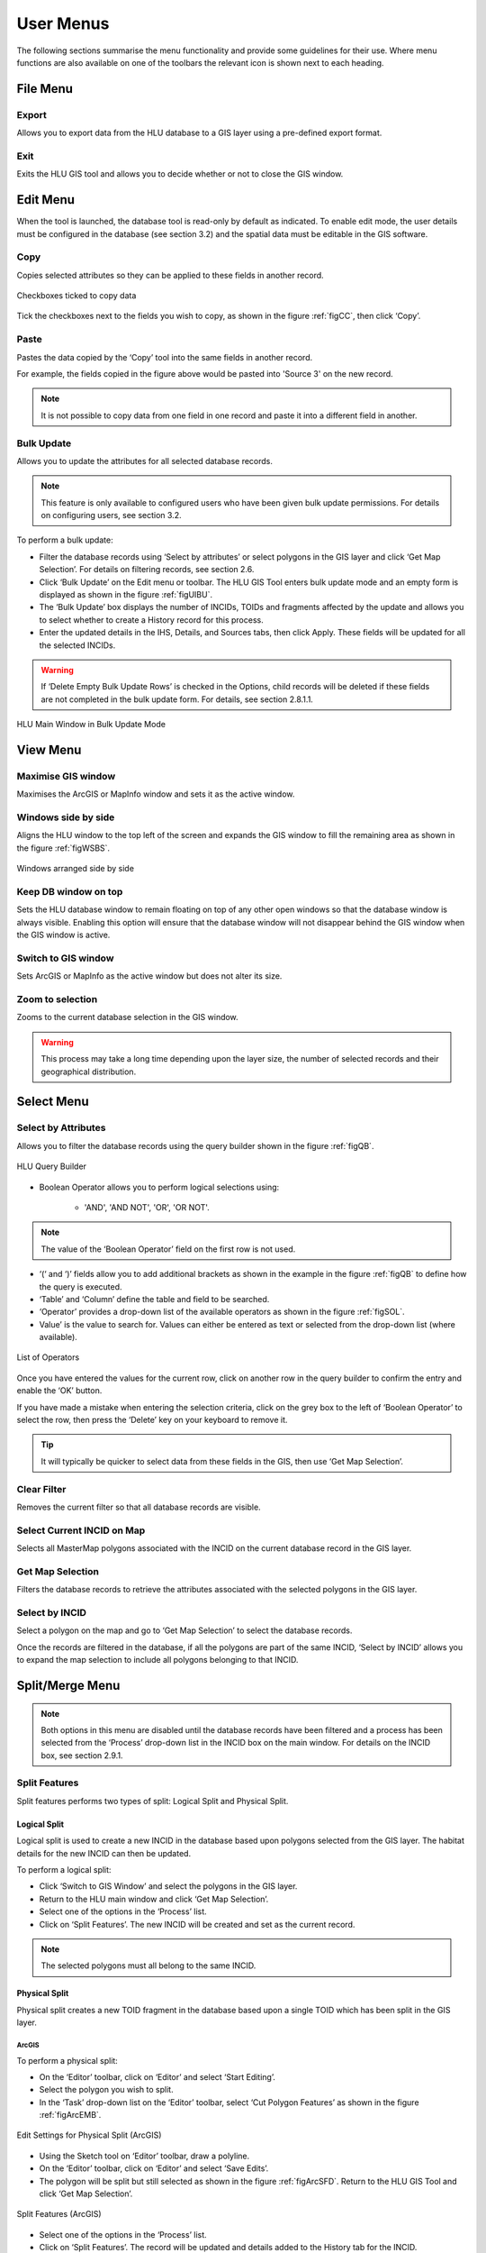 
**********
User Menus
**********

The following sections summarise the menu functionality and provide some guidelines for their use. Where menu functions are also available on one of the toolbars the relevant icon is shown next to each heading.

.. _file_menu:

File Menu
=========

.. |export| image:: ../images/icons/FileExport.png
	:height: 16px
	:width: 16px

|export| Export
---------------

Allows you to export data from the HLU database to a GIS layer using a pre-defined export format.

.. seealso::
	See :ref:`export_window` for more information.

.. |exit| image:: ../images/icons/FileExit.png
	:height: 16px
	:width: 16px

|exit| Exit
-----------

Exits the HLU GIS tool and allows you to decide whether or not to close the GIS window.

.. raw:: latex

	\newpage

.. _edit_menu:

Edit Menu
=========

When the tool is launched, the database tool is read-only by default as indicated. To enable edit mode, the user details must be configured in the database (see section 3.2) and the spatial data must be editable in the GIS software.

.. |copy| image:: ../images/icons/EditCopy.png
	:height: 16px
	:width: 16px

|copy| Copy
-----------

Copies selected attributes so they can be applied to these fields in another record.

.. _figCC:

.. figure:: ../images/figures/CopyCheckboxes.png
	:align: center

	Checkboxes ticked to copy data

Tick the checkboxes next to the fields you wish to copy, as shown in the figure :ref:`figCC`, then click ‘Copy’.

.. |paste| image:: ../images/icons/EditPaste.png
	:height: 16px
	:width: 16px

|paste| Paste
-------------

Pastes the data copied by the ‘Copy’ tool into the same fields in another record.

For example, the fields copied in the figure above would be pasted into 'Source 3' on the new record.

.. Note:: It is not possible to copy data from one field in one record and paste it into a different field in another.

.. |bulkupdate| image:: ../images/icons/EditBulkUpdate.png
	:height: 16px
	:width: 16px

|bulkupdate| Bulk Update
------------------------

Allows you to update the attributes for all selected database records.

.. Note:: This feature is only available to configured users who have been given bulk update permissions. For details on configuring users, see section 3.2.

To perform a bulk update:

* Filter the database records using ‘Select by attributes’ or select polygons in the GIS layer and click ‘Get Map Selection’. For details on filtering records, see section 2.6.

* Click ‘Bulk Update’ on the Edit menu or toolbar. The HLU GIS Tool enters bulk update mode and an empty form is displayed as shown in the figure :ref:`figUIBU`.

* The ‘Bulk Update’ box displays the number of INCIDs, TOIDs and fragments affected by the update and allows you to select whether to create a History record for this process.

* Enter the updated details in the IHS, Details, and Sources tabs, then click Apply. These fields will be updated for all the selected INCIDs.



.. Warning:: If ‘Delete Empty Bulk Update Rows’ is checked in the Options, child records will be deleted if these fields are not completed in the bulk update form. For details, see section 2.8.1.1.

.. _figUIBU:

.. figure:: ../images/figures/UserInterfaceBulkUpdate.png
	:align: center
	:scale: 60

	HLU Main Window in Bulk Update Mode

.. raw:: latex

	\newpage

View Menu
=========

.. |winmaximise| image:: ../images/icons/GisWinMaximise.png
	:height: 16px
	:width: 16px

|winmaximise| Maximise GIS window
---------------------------------

Maximises the ArcGIS or MapInfo window and sets it as the active window.

.. |winsidebyside| image:: ../images/icons/GisWinSideBySide.png
	:height: 16px
	:width: 16px

|winsidebyside| Windows side by side
------------------------------------

Aligns the HLU window to the top left of the screen and expands the GIS window to fill the remaining area as shown in the figure :ref:`figWSBS`.

.. _figWSBS:

.. figure:: ../images/figures/WindowsSideBySide.png
	:align: center

	Windows arranged side by side

Keep DB window on top
---------------------

Sets the HLU database window to remain floating on top of any other open windows so that the database window is always visible. Enabling this option will ensure that the database window will not disappear behind the GIS window when the GIS window is active.

.. |winswitch| image:: ../images/icons/GisWinSwitchTo.png
	:height: 16px
	:width: 16px

|winswitch| Switch to GIS window
--------------------------------

Sets ArcGIS or MapInfo as the active window but does not alter its size.

.. |zoom| image:: ../images/icons/ZoomSelection.png
	:height: 16px
	:width: 16px

|zoom| Zoom to selection
---------------------------

Zooms to the current database selection in the GIS window.



.. Warning:: This process may take a long time depending upon the layer size, the number of selected records and their geographical distribution.

.. raw:: latex

	\newpage

.. _select_menu:

Select Menu
===========

.. |selectbyattr| image:: ../images/icons/SelectByAttributes.png
	:height: 16px
	:width: 16px

|selectbyattr| Select by Attributes
-----------------------------------

Allows you to filter the database records using the query builder shown in the figure :ref:`figQB`.

.. _figQB:

.. figure:: ../images/figures/QueryBuilder.png
	:align: center

	HLU Query Builder

* Boolean Operator allows you to perform logical selections using:

	* 'AND', 'AND NOT', 'OR', 'OR NOT'.

.. Note:: The value of the ‘Boolean Operator’ field on the first row is not used.

* ‘(‘ and ‘)’ fields allow you to add additional brackets as shown in the example in the figure :ref:`figQB` to define how the query is executed.
* ‘Table’ and ‘Column’ define the table and field to be searched.
* ‘Operator’ provides a drop-down list of the available operators as shown in the figure :ref:`figSOL`.
* Value’ is the value to search for. Values can either be entered as text or selected from the drop-down list (where available).

.. _figSOL:

.. figure:: ../images/figures/SQLOperatorList.png
	:align: center

	List of Operators

Once you have entered the values for the current row, click on another row in the query builder to confirm the entry and enable the ‘OK’ button.

If you have made a mistake when entering the selection criteria, click on the grey box to the left of ‘Boolean Operator’ to select the row, then press the ‘Delete’ key on your keyboard to remove it.


.. Tip:: It will typically be quicker to select data from these fields in the GIS, then use ‘Get Map Selection’.

.. |clearfilter| image:: ../images/icons/ClearFilter.png
	:height: 16px
	:width: 16px

|clearfilter| Clear Filter
--------------------------

Removes the current filter so that all database records are visible.

.. |selectonmap| image:: ../images/icons/SelectOnMap.png
	:height: 16px
	:width: 16px

|selectonmap| Select Current INCID on Map
-----------------------------------------

Selects all MasterMap polygons associated with the INCID on the current database record in the GIS layer.

.. |getmapsel| image:: ../images/icons/ReadMapSelection.png
	:height: 16px
	:width: 16px

|getmapsel| Get Map Selection
-----------------------------

Filters the database records to retrieve the attributes associated with the selected polygons in the GIS layer.

.. |selectbyincid| image:: ../images/icons/SelectByIncid.png
	:height: 16px
	:width: 16px

|selectbyincid| Select by INCID
-------------------------------

Select a polygon on the map and go to ‘Get Map Selection’ to select the database records.

Once the records are filtered in the database, if all the polygons are part of the same INCID, ‘Select by INCID’ allows you to expand the map selection to include all polygons belonging to that INCID.

.. raw:: latex

	\newpage

.. _split_merge_menu:

Split/Merge Menu
================

.. Note:: Both options in this menu are disabled until the database records have been filtered and a process has been selected from the ‘Process’ drop-down list in the INCID box on the main window. For details on the INCID box, see section 2.9.1.

.. |split| image:: ../images/icons/SplitFeatures.png
	:height: 16px
	:width: 16px

|split| Split Features
----------------------

Split features performs two types of split: Logical Split and Physical Split.

Logical Split
^^^^^^^^^^^^^

Logical split is used to create a new INCID in the database based upon polygons selected from the GIS layer. The habitat details for the new INCID can then be updated.

To perform a logical split:

* Click ‘Switch to GIS Window’ and select the polygons in the GIS layer.
* Return to the HLU main window and click ‘Get Map Selection’.
* Select one of the options in the ‘Process’ list.
* Click on ‘Split Features’. The new INCID will be created and set as the current record.

.. Note:: The selected polygons must all belong to the same INCID.

Physical Split
^^^^^^^^^^^^^^

Physical split creates a new TOID fragment in the database based upon a single TOID which has been split in the GIS layer.

ArcGIS
""""""

To perform a physical split:

* On the ‘Editor’ toolbar, click on ‘Editor’ and select ‘Start Editing’.
* Select the polygon you wish to split.
* In the ‘Task’ drop-down list on the ‘Editor’ toolbar, select ‘Cut Polygon Features’ as shown in the figure :ref:`figArcEMB`.

.. _figArcEMB:

.. figure:: ../images/figures/ArcGISEditMenuBar.png
	:align: center

	Edit Settings for Physical Split (ArcGIS)

* Using the Sketch tool on ‘Editor’ toolbar, draw a polyline.
* On the ‘Editor’ toolbar, click on ‘Editor’ and select ‘Save Edits’.
* The polygon will be split but still selected as shown in the figure :ref:`figArcSFD`. Return to the HLU GIS Tool and click ‘Get Map Selection’.

.. _figArcSFD:

.. figure:: ../images/figures/ArcGISSplitFeaturesDiagram.png
	:align: center

	Split Features (ArcGIS)

* Select one of the options in the ‘Process’ list.
* Click on ‘Split Features’. The record will be updated and details added to the History tab for the INCID.

MapInfo
"""""""

To perform a physical split:

* Set the Cosmetic layer as ‘Editable’ and draw the polygon to split by.

.. Tip:: The Cosmetic layer should be used due to the time required for MapInfo to add a new polygon to the full HLU layer.

* Set the HLU layer as ‘Editable’.
* Select the polygon you wish to split and go to Objects > Set Target.
* Select the polygon in the Cosmetic layer and go to Objects > Split.
* In the Data Disaggregation box, ensure that ‘Method’ for all fields is set to ‘Value’ as shown in the figure :ref:`figMIDD`, then click OK.

.. _figMIDD:

.. figure:: ../images/figures/MapInfoDataDisaggregationDialog.png
	:align: center

	Data Disaggregation Dialog (MapInfo)

* The polygon will be split but still selected as shown in :ref:`figMISF`. Return to the HLU GIS Tool and click ‘Get Map Selection’.

.. _figMISF:

.. figure:: ../images/figures/MapInfoSplitFeaturesDiagram.png
	:align: center

	Split Features (MapInfo)

* Select one of the options in the ‘Process’ list.
* Click on ‘Split Features’. The record will be updated and details added to the History tab for the INCID. The Cosmetic layer will be cleared.


.. note::

	* Only one polygon should be split in a single operation. Splitting multiple polygons will cause database synchronisation issues. 
	* If several polygons have been split, select the fragments for one original polygon and split using the tool. Repeat this operation for the remaining polygons.
	* Ensure that the physical split is completed in the database prior to commencing any other operations such as ‘Select by attributes…’ to avoid database synchronisation issues.

.. |merge| image:: ../images/icons/MergeFeatures.png
	:height: 16px
	:width: 16px

|merge| Merge Features
----------------------

Merge features performs two types of merge: Logical Merge and Physical Merge

Logical Merge
^^^^^^^^^^^^^

Logical merge combines the selected TOIDs on the map with the INCID selected from the list.

To perform a logical merge:

* Click ‘Switch to GIS Window’ and select the polygons you wish to merge and a polygon from the INCID you wish to merge them with in the GIS layer.
* Return to the HLU main window and click ‘Get Map Selection’.
* Select one of the options in the ‘Process’ list.
* Click on ‘Merge Features’. A list of INCIDs will be displayed as shown in the figure :ref:`figLMD`.

.. _figLMD:

.. figure:: ../images/figures/LogicalMergeDialog.png
	:align: center

	Select INCID to Keep Dialog

* Click on the grey box to the left of the row to select an INCID. The associated polygon will blink in the GIS window. Click ‘OK’.
* The selected Mastermap polygons will be merged with the selected INCID and details added to the History tab.
* If the merge polygons are fragments of a single TOID, you will be given the option to perform a physical merge.

Physical Merge
^^^^^^^^^^^^^^

Physical merge combines fragments of a single TOID into a single polygon in the GIS layer.

To perform a physical merge:

* Select two or more fragments from one TOID in the GIS layer as shown in the figure :Ref:`figPMD` (left).
* Return to the HLU main window and click ‘Get Map Selection’.
* Select one of the options in the ‘Process’ list.
* Click on ‘Merge Features’. The polygons will be combined in the GIS layer as shown in figure :Ref:`figPMD` (right).

.. _figPMD:

.. figure:: ../images/figures/PhysicalMergeDiagram.png
	:align: center

	Physical Merge – Before (left) and After (right)


.. Note:: Only fragments belonging to the same TOID can be merged in a single operation. If fragments for several TOIDs need to be merged, the operation must be repeated for each TOID.

.. raw:: latex

	\newpage

.. _tools_menu:

Tools Menu
==========

.. |options| image:: ../images/icons/Options.png
	:height: 16px
	:width: 16px

|options| Options
-----------------

Allows users to alter some aspects of the HLU Tool configuration.

.. seealso::
	See :ref:`options_window` for more information.

